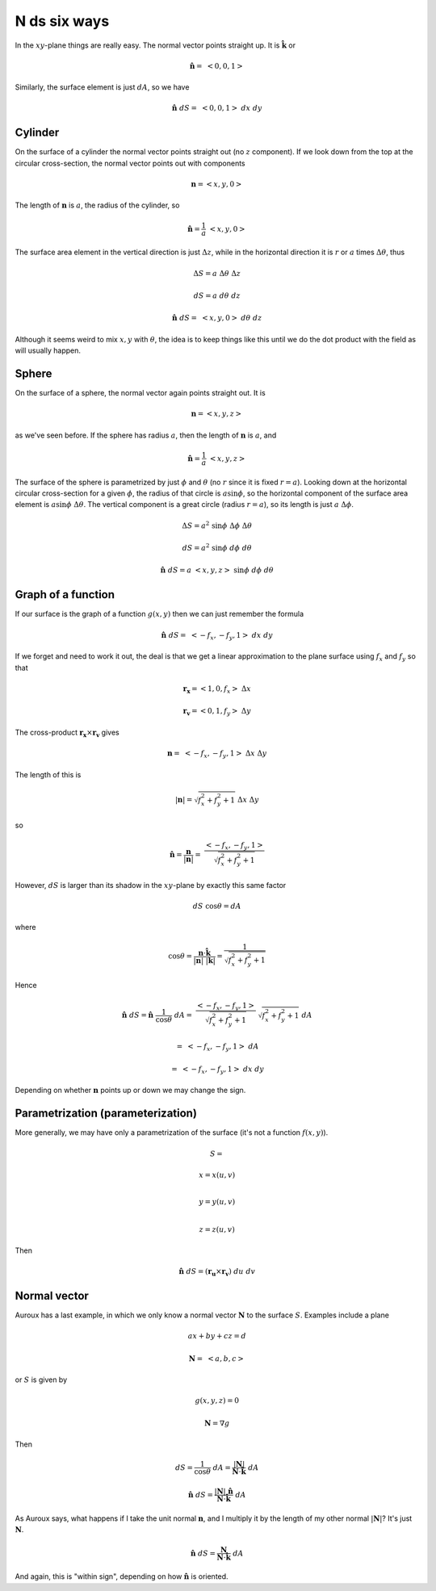 .. _ndS:

#############
N ds six ways
#############

In the :math:`xy`-plane things are really easy.  The normal vector points straight up.  It is :math:`\hat{\mathbf{k}}` or

.. math::

    \hat{\mathbf{n}} = \ <0,0,1> 

Similarly, the surface element is just :math:`dA`, so we have

.. math::

    \hat{\mathbf{n}} \ dS = \ <0,0,1>  \ dx \ dy 

========
Cylinder
========

On the surface of a cylinder the normal vector points straight out (no :math:`z` component).  If we look down from the top at the circular cross-section, the normal vector points out with components

.. math::

    \mathbf{n} = <x,y,0> 

The length of :math:`\mathbf{n}` is :math:`a`, the radius of the cylinder, so

.. math::

    \hat{\mathbf{n}} = \frac{1}{a} \ <x,y,0> 

The surface area element in the vertical direction is just :math:`\Delta z`, while in the horizontal direction it is :math:`r` or :math:`a` times :math:`\Delta \theta`, thus

.. math::

    \Delta S = a \ \Delta \theta \ \Delta z 

    dS = a \ d \theta \ dz 

    \hat{\mathbf{n}} \ dS = \ <x,y,0>  \ d \theta \ dz 

Although it seems weird to mix :math:`x,y` with :math:`\theta`, the idea is to keep things like this until we do the dot product with the field as will usually happen.

======
Sphere
======

On the surface of a sphere, the normal vector again points straight out.  It is

.. math::

    \mathbf{n} = <x,y,z> 

as we've seen before.  If the sphere has radius :math:`a`, then the length of :math:`\mathbf{n}` is :math:`a`, and

.. math::

    \hat{\mathbf{n}} = \frac{1}{a} \ <x,y,z> 

The surface of the sphere is parametrized by just :math:`\phi` and :math:`\theta` (no :math:`r` since it is fixed :math:`r=a`).  Looking down at the horizontal circular cross-section for a given :math:`\phi`, the radius of that circle is :math:`a \sin \phi`, so the horizontal component of the surface area element is :math:`a \sin \phi \ \Delta \theta`.  The vertical component is a great circle (radius :math:`r = a`), so its length is just :math:`a \ \Delta \phi`.

.. math::

    \Delta S = a^2 \ \sin \phi \ \Delta \phi \ \Delta \theta 

    dS = a^2 \ \sin \phi \ d \phi \ d \theta 

    \hat{\mathbf{n}} \ dS = a \ <x,y,z>   \ \sin \phi \ d \phi \ d \theta 

===================
Graph of a function
===================

If our surface is the graph of a function :math:`g(x,y)` then we can just remember the formula

.. math::

    \hat{\mathbf{n}} \ dS = \ <-f_x,-f_y,1>  \ dx \ dy  

If we forget and need to work it out, the deal is that we get a linear approximation to the plane surface using :math:`f_x` and :math:`f_y` so that

.. math::

    \mathbf{r_x} = <1,0,f_x> \ \Delta x 

    \mathbf{r_v} = <0,1,f_y> \ \Delta y 

The cross-product :math:`\mathbf{r_x} \times \mathbf{r_v}` gives

.. math::

    \mathbf{n} = \ <-f_x,-f_y,1> \ \Delta x \ \Delta y 

The length of this is

.. math::

    |\mathbf{n}| = \sqrt{f_x^2 + f_y^2 + 1} \ \Delta x \ \Delta y 

so

.. math::

    \hat{\mathbf{n}} = \frac{\mathbf{n}}{|\mathbf{n}|} = \ \frac{<-f_x,-f_y,1>}{\sqrt{f_x^2 + f_y^2 + 1}}  

However, :math:`dS` is larger than its shadow in the :math:`xy`-plane by exactly this same factor

.. math::

    dS \ \cos \theta = dA 

where

.. math::

    \cos \theta = \frac{\mathbf{n} \cdot \hat{\mathbf{k}} }{|\mathbf{n}| \ |\mathbf{k}|}=  \frac{1}{\sqrt{f_x^2 + f_y^2 + 1}} 

Hence

.. math::

    \hat{\mathbf{n}} \ dS =  \hat{\mathbf{n}} \ \frac{1}{\cos \theta} \ dA = \ \frac{<-f_x,-f_y,1>}{\sqrt{f_x^2 + f_y^2 + 1}} \ \sqrt{f_x^2 + f_y^2 + 1} \ dA 

    = \ <-f_x,-f_y,1>  \ dA  

    = \ <-f_x,-f_y,1>  \ dx \ dy  

Depending on whether :math:`\mathbf{n}` points up or down we may change the sign.

==================================
Parametrization (parameterization)
==================================

More generally, we may have only a parametrization of the surface (it's not a function :math:`f(x,y)`).

.. math::

    S =
    
    x  = x(u,v)  \\

    y  = y(u,v)  \\

    z  = z(u,v)


Then

.. math::

    \hat{\mathbf{n}} \ dS = (\mathbf{r_u} \times \mathbf{r_v}) \ du \ dv 

=============
Normal vector
=============

Auroux has a last example, in which we only know a normal vector :math:`\mathbf{N}` to the surface :math:`S`.  Examples include a plane

.. math::

    ax + by + cz = d  

    \mathbf{N} = \ <a,b,c> 

or :math:`S` is given by

.. math::

    g(x,y,z) = 0 

    \mathbf{N} = \nabla g 

Then

.. math::

    dS = \frac{1}{\cos \theta} \ dA = \frac{|\mathbf{N}|}{\mathbf{N} \cdot \hat{\mathbf{k}}} \ dA 

    \hat{\mathbf{n}} \ dS  = \frac{|\mathbf{N}| \ \hat{\mathbf{n}}}{\mathbf{N} \cdot \hat{\mathbf{k}}} \ dA 

As Auroux says, what happens if I take the unit normal :math:`\mathbf{n}`, and I multiply it by the length of my other normal :math:`|\mathbf{N}|`?  It's just :math:`\mathbf{N}`.

.. math::

    \hat{\mathbf{n}} \ dS  = \frac{\mathbf{N}}{\mathbf{N} \cdot \hat{\mathbf{k}}} \ dA 

And again, this is "within sign", depending on how :math:`\hat{\mathbf{n}}` is oriented.
